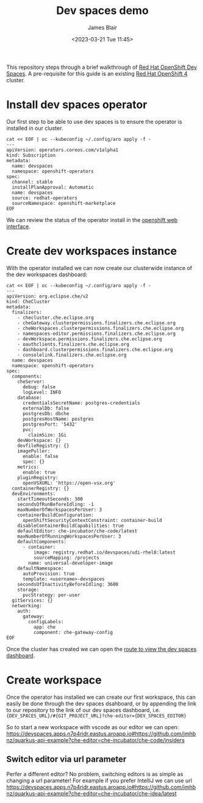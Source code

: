 #+TITLE: Dev spaces demo
#+AUTHOR: James Blair
#+DATE: <2023-03-21 Tue 11:45>

This repository steps through a brief walkthrough of [[https://developers.redhat.com/products/openshift-dev-spaces/overview][Red Hat OpenShift Dev Spaces]]. A pre-requisite for this guide is an existing [[https://www.redhat.com/en/openshift-4][Red Hat OpenShift 4]] cluster.

[[./images/devspace.png]]


* Install dev spaces operator

Our first step to be able to use dev spaces is to ensure the operator is installed in our cluster.

#+NAME: Install dev spaces operator
#+begin_src tmate
cat << EOF | oc --kubeconfig ~/.config/aro apply -f -
---
apiVersion: operators.coreos.com/v1alpha1
kind: Subscription
metadata:
  name: devspaces
  namespace: openshift-operators
spec:
  channel: stable
  installPlanApproval: Automatic
  name: devspaces
  source: redhat-operators
  sourceNamespace: openshift-marketplace
EOF
#+end_src


We can review the status of the operator install in the [[https://console-openshift-console.apps.n7p4ridr.eastus.aroapp.io/k8s/ns/openshift-operators/operators.coreos.com~v1alpha1~ClusterServiceVersion?cluster-service-version=dev+spaces][openshift web interface]].


* Create dev workspaces instance

With the operator installed we can now create our clusterwide instance of the dev workspaces dashboard:

#+NAME: Create dev workspaces instance
#+begin_src tmate
cat << EOF | oc --kubeconfig ~/.config/aro apply -f -
---
apiVersion: org.eclipse.che/v2
kind: CheCluster
metadata:
  finalizers:
    - checluster.che.eclipse.org
    - cheGateway.clusterpermissions.finalizers.che.eclipse.org
    - cheWorkspaces.clusterpermissions.finalizers.che.eclipse.org
    - namespaces-editor.permissions.finalizers.che.eclipse.org
    - devWorkspace.permissions.finalizers.che.eclipse.org
    - oauthclients.finalizers.che.eclipse.org
    - dashboard.clusterpermissions.finalizers.che.eclipse.org
    - consolelink.finalizers.che.eclipse.org
  name: devspaces
  namespace: openshift-operators
spec:
  components:
    cheServer:
      debug: false
      logLevel: INFO
    database:
      credentialsSecretName: postgres-credentials
      externalDb: false
      postgresDb: dbche
      postgresHostName: postgres
      postgresPort: '5432'
      pvc:
        claimSize: 1Gi
    devWorkspace: {}
    devfileRegistry: {}
    imagePuller:
      enable: false
      spec: {}
    metrics:
      enable: true
    pluginRegistry:
      openVSXURL: 'https://open-vsx.org'
  containerRegistry: {}
  devEnvironments:
    startTimeoutSeconds: 300
    secondsOfRunBeforeIdling: -1
    maxNumberOfWorkspacesPerUser: 3
    containerBuildConfiguration:
      openShiftSecurityContextConstraint: container-build
    disableContainerBuildCapabilities: true
    defaultEditor: che-incubator/che-code/latest
    maxNumberOfRunningWorkspacesPerUser: 3
    defaultComponents:
      - container:
          image: registry.redhat.io/devspaces/udi-rhel8:latest
          sourceMapping: /projects
        name: universal-developer-image
    defaultNamespace:
      autoProvision: true
      template: <username>-devspaces
    secondsOfInactivityBeforeIdling: 3600
    storage:
      pvcStrategy: per-user
  gitServices: {}
  networking:
    auth:
      gateway:
        configLabels:
          app: che
          component: che-gateway-config
EOF
#+end_src


Once the cluster has created we can open the [[https://console-openshift-console.apps.n7p4ridr.eastus.aroapp.io/k8s/ns/openshift-operators/routes][route to view the dev spaces dashboard]].


* Create workspace

Once the operator has installed we can create our first workspace, this can easily be done through the dev spaces dsahboard, or by appending the link to our repository to the link of our dev spaces dashboard, i.e. ~{DEV_SPACES_URL}/#{GIT_PROJECT_URL}?che-editor={DEV_SPACES_EDITOR}~

So to start a new workspace with vscode as our editor we can open: https://devspaces.apps.n7p4ridr.eastus.aroapp.io#https://github.com/jmhbnz/quarkus-api-example?che-editor=che-incubator/che-code/insiders


** Switch editor via url parameter

Perfer a different editor? No problem, switching editors is as simple as changing a url parameter! For example if you prefer IntelliJ we can use url https://devspaces.apps.n7p4ridr.eastus.aroapp.io#https://github.com/jmhbnz/quarkus-api-example?che-editor=che-incubator/che-idea/latest
